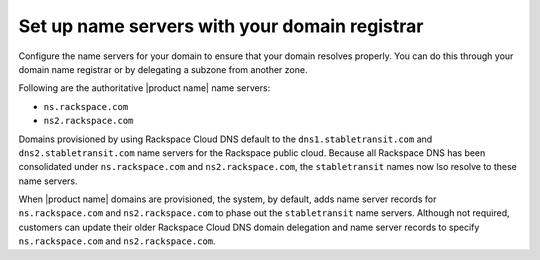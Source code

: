 .. _name-server-setup:

Set up name servers with your domain registrar
~~~~~~~~~~~~~~~~~~~~~~~~~~~~~~~~~~~~~~~~~~~~~~

Configure the name servers for your domain to ensure that your domain resolves
properly. You can do this through your domain name registrar or by delegating a
subzone from another zone.

Following are the authoritative |product name| name servers:

- ``ns.rackspace.com``
- ``ns2.rackspace.com``

Domains provisioned by using Rackspace Cloud DNS default to the
``dns1.stabletransit.com`` and ``dns2.stabletransit.com`` name servers for the
Rackspace public cloud. Because all Rackspace DNS has been consolidated under
``ns.rackspace.com`` and ``ns2.rackspace.com``, the ``stabletransit`` names now
lso resolve to these name servers.

When |product name| domains are provisioned, the system, by default, adds name
server records for ``ns.rackspace.com`` and ``ns2.rackspace.com`` to phase out
the ``stabletransit`` name servers. Although not required, customers can update
their older Rackspace Cloud DNS domain delegation and name server records to
specify ``ns.rackspace.com`` and ``ns2.rackspace.com``.